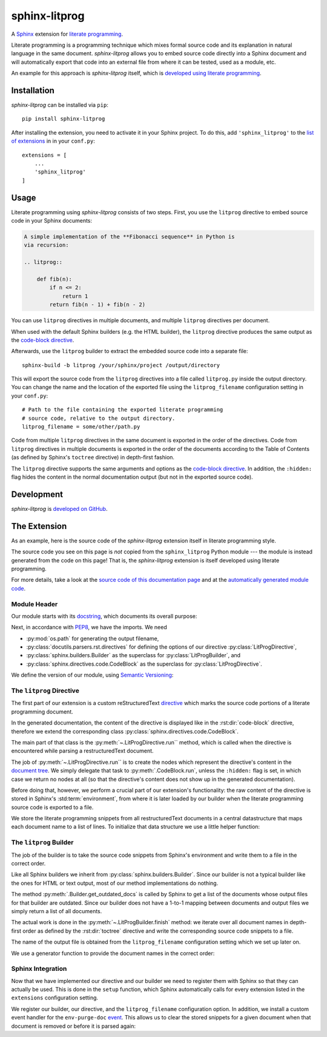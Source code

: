 sphinx-litprog
##############
A Sphinx_ extension for `literate programming`_.

.. _Sphinx: https://www.sphinx-doc.org

.. _literate programming: https://en.wikipedia.org/wiki/Literate_programming

Literate programming is a programming technique which mixes formal source code and its explanation in natural language in the same document. *sphinx-litprog* allows you to embed source code directly into a Sphinx document and will automatically export that code into an external file from where it can be tested, used as a module, etc.

An example for this approach is *sphinx-litprog* itself, which is `developed using literate programming <The Extension_>`_.


Installation
============
*sphinx-litprog* can be installed via ``pip``::

    pip install sphinx-litprog

After installing the extension, you need to activate it in your Sphinx project. To do this, add ``'sphinx_litprog'`` to the `list of extensions <http://www.sphinx-doc.org/en/master/usage/configuration.html#confval-extensions>`_ in in your ``conf.py``::

    extensions = [
        ...
        'sphinx_litprog'
    ]


Usage
=====
Literate programming using *sphinx-litprog* consists of two steps. First, you use the ``litprog`` directive to embed source code in your Sphinx documents:

.. code-block:: rst

    A simple implementation of the **Fibonacci sequence** in Python is
    via recursion:

    .. litprog::

        def fib(n):
            if n <= 2:
                return 1
            return fib(n - 1) + fib(n - 2)

You can use ``litprog`` directives in multiple documents, and multiple ``litprog`` directives per document.

When used with the default Sphinx builders (e.g. the HTML builder), the ``litprog`` directive produces the same output as the `code-block directive <https://www.sphinx-doc.org/en/master/usage/restructuredtext/directives.html#directive-code-block>`_.

Afterwards, use the ``litprog`` builder to extract the embedded source code into a separate file::

    sphinx-build -b litprog /your/sphinx/project /output/directory

This will export the source code from the ``litprog`` directives into a file called ``litprog.py`` inside the output directory. You can change the name and the location of the exported file using the ``litprog_filename`` configuration setting in your ``conf.py``::

    # Path to the file containing the exported literate programming
    # source code, relative to the output directory.
    litprog_filename = some/other/path.py

Code from multiple ``litprog`` directives in the same document is exported in the order of the directives. Code from ``litprog`` directives in multiple documents is exported in the order of the documents according to the Table of Contents (as defined by Sphinx's ``toctree`` directive) in depth-first fashion.

The ``litprog`` directive supports the same arguments and options as the `code-block directive <https://www.sphinx-doc.org/en/master/usage/restructuredtext/directives.html#directive-code-block>`_. In addition, the ``:hidden:`` flag hides the content in the normal documentation output (but not in the exported source code).


Development
===========
*sphinx-litprog* is `developed on GitHub <https://github.com/torfsen/sphinx-litprog>`_.


The Extension
=============
As an example, here is the source code of the *sphinx-litprog* extension itself in literate programming style.

The source code you see on this page is *not* copied from the ``sphinx_litprog`` Python module --- the module is instead generated from the code on this page! That is, the *sphinx-litprog* extension is itself developed using literate programming.

For more details, take a look at the `source code of this documentation page <_sources/index.rst.txt>`_ and at the `automatically generated module code <https://github.com/torfsen/sphinx-litprog/blob/master/sphinx_litprog/__index__.py>`_.


Module Header
-------------

Our module starts with its docstring_, which documents its overall purpose:

.. _docstring: https://www.python.org/dev/peps/pep-0257/

.. litprog::

    '''
    A literate programming extension for Sphinx.
    '''

Next, in accordance with PEP8_, we have the imports. We need

.. _PEP8: https://www.python.org/dev/peps/pep-0008/#id23

* :py:mod:`os.path` for generating the output filename,

* :py:class:`docutils.parsers.rst.directives` for defining the options of our directive :py:class:`LitProgDirective`,

* :py:class:`sphinx.builders.Builder` as the superclass for :py:class:`LitProgBuilder`, and

* :py:class:`sphinx.directives.code.CodeBlock` as the superclass for :py:class:`LitProgDirective`.


.. litprog::

    import os.path

    from docutils.parsers.rst import directives
    from sphinx.builders import Builder
    from sphinx.directives.code import CodeBlock

We define the version of our module, using `Semantic Versioning`_:

.. _Semantic Versioning: https://semver.org/

.. litprog::

    __version__ = '0.1.0'


The ``litprog`` Directive
-------------------------
The first part of our extension is a custom reStructuredText directive_ which marks the source code portions of a literate programming document.

.. _directive: http://docutils.sourceforge.net/docs/ref/rst/directives.html

In the generated documentation, the content of the directive is displayed like in the :rst:dir:`code-block` directive, therefore we extend the corresponding class :py:class:`sphinx.directives.code.CodeBlock`.

.. litprog::

    class LitProgDirective(CodeBlock):
        '''
        Literate programming directive.

        Supports the same arguments/options as the ``code-block``
        directive.

        In addition, the ``:hidden:`` flag can be used to hide the
        content of the directive in the generated documentation (it will
        still be included in the exported literate programming source
        code).
        '''
        # In old Sphinx versions, the CodeBlock directive has a required
        # argument for specifying the programming language.
        required_arguments = 0

        option_spec = dict(CodeBlock.option_spec)
        option_spec['hidden'] = directives.flag

        def run(self):
            # Store content in environment for later export
            env = self.state.document.settings.env
            doc_snippets = _get_snippets(env).setdefault(env.docname, [])
            doc_snippets.extend(self.content)

            if 'hidden' in self.options:
                # Don't produce output in the documentation
                return []

            # Provide fake argument so that CodeBlock is happy in old
            # Sphinx versions
            self.arguments = ['python']

            # Delegate node creation to superclass
            return super().run()

The main part of that class is the :py:meth:`~.LitProgDirective.run`` method, which is called when the directive is encountered while parsing a restructuredText document.

The job of :py:meth:`~.LitProgDirective.run`` is to create the nodes which represent the directive's content in the `document tree`_. We simply delegate that task to :py:meth:`.CodeBlock.run`, unless the ``:hidden:`` flag is set, in which case we return no nodes at all (so that the directive's content does not show up in the generated documentation).

.. _document tree: http://docutils.sourceforge.net/docs/ref/doctree.html

Before doing that, however, we perform a crucial part of our extension's functionality: the raw content of the directive is stored in Sphinx's :std:term:`environment`, from where it is later loaded by our builder when the literate programming source code is exported to a file.

We store the literate programming snippets from all restructuredText documents in a central datastructure that maps each document name to a list of lines. To initialize that data structure we use a little helper function:

.. litprog::

    def _get_snippets(env):
        '''
        Get the literate programming snippets from the environment.

        The snippets mapping is initialized if necessary.
        '''
        if not hasattr(env, 'litprog_snippets'):
            env.litprog_snippets = {}
        return env.litprog_snippets


The ``litprog`` Builder
-----------------------
The job of the builder is to take the source code snippets from Sphinx's environment and write them to a file in the correct order.

Like all Sphinx builders we inherit from :py:class:`sphinx.builders.Builder`. Since our builder is not a typical builder like the ones for HTML or text output, most of our method implementations do nothing.

The method :py:meth:`.Builder.get_outdated_docs` is called by Sphinx to get a list of the documents whose output files for that builder are outdated. Since our builder does not have a 1-to-1 mapping between documents and output files we simply return a list of all documents.

.. litprog::

    class LitProgBuilder(Builder):
        name = 'litprog'

        def get_outdated_docs(self):
            return self.env.found_docs

        def get_target_uri(self, *args, **kwargs):
            return ''

        def prepare_writing(self, *args, **kwargs):
            return

        def write_doc(self, *args, **kwargs):
            return

        def finish(self):
            config = self.app.config
            env = self.app.env
            snippets = _get_snippets(env)
            filename = os.path.join(self.outdir, config.litprog_filename)
            with open(filename, 'w', encoding='utf-8') as f:
                for docname in _docnames_in_toc_order(env):
                    doc_snippets = snippets.get(docname, [])
                    if doc_snippets:
                        f.write('\n'.join(doc_snippets) + '\n')

The actual work is done in the :py:meth:`~.LitProgBuilder.finish` method: we iterate over all document names in depth-first order as defined by the :rst:dir:`toctree` directive and write the corresponding source code snippets to a file.

The name of the output file is obtained from the ``litprog_filename`` configuration setting which we set up later on.

We use a generator function to provide the document names in the correct order:

.. litprog::

    def _docnames_in_toc_order(env):
        '''
        Yields all docnames in depth-first TOC order.
        '''
        includes = env.toctree_includes
        stack = [env.config.master_doc]
        while stack:
            docname = stack.pop()
            yield docname
            stack.extend(includes.get(docname, []))


Sphinx Integration
------------------
Now that we have implemented our directive and our builder we need to register them with Sphinx so that they can actually be used. This is done in the ``setup`` function, which Sphinx automatically calls for every extension listed in the ``extensions`` configuration setting.

.. litprog::

    def setup(app):
        app.add_builder(LitProgBuilder)
        app.add_directive('litprog', LitProgDirective)
        app.add_config_value('litprog_filename', 'litprog.py', '')
        app.connect('env-purge-doc', _purge_doc_snippets)
        return {
            'version': __version__,
            'env_version': 1,
            'parallel_read_safe': True,
            'parallel_write_safe': True,
        }

We register our builder, our directive, and the ``litprog_filename`` configuration option. In addition, we install a custom event handler for the ``env-purge-doc`` event_. This allows us to clear the stored snippets for a given document when that document is removed or before it is parsed again:

.. _event: https://www.sphinx-doc.org/en/master/extdev/appapi.html#sphinx-core-events

.. litprog::

    def _purge_doc_snippets(app, env, docname):
        _get_snippets(env).pop(docname, None)
